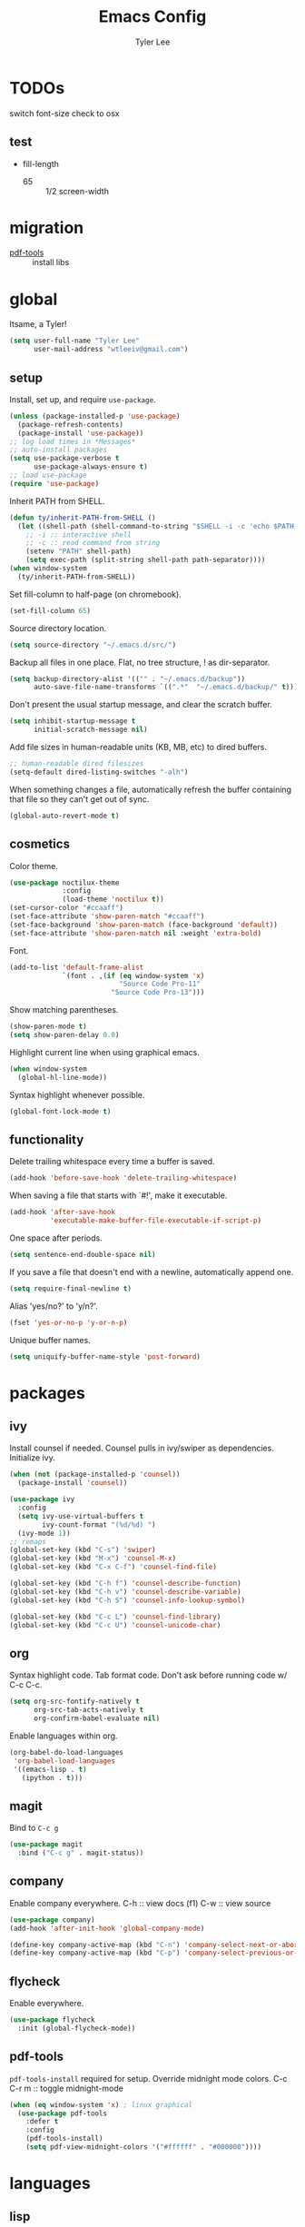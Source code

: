 #+TITLE: Emacs Config
#+AUTHOR: Tyler Lee
#+EMAIL: wtleeiv@gmail.com
* TODOs

switch font-size check to osx

** test

- fill-length
  - 65 :: 1/2 screen-width

* migration

- [[https://github.com/politza/pdf-tools][pdf-tools]] :: install libs

* global

Itsame, a Tyler!
#+BEGIN_SRC emacs-lisp
  (setq user-full-name "Tyler Lee"
        user-mail-address "wtleeiv@gmail.com")
#+END_SRC

** setup

Install, set up, and require ~use-package~.
#+BEGIN_SRC emacs-lisp
  (unless (package-installed-p 'use-package)
    (package-refresh-contents)
    (package-install 'use-package))
  ;; log load times in *Messages*
  ;; auto-install packages
  (setq use-package-verbose t
        use-package-always-ensure t)
  ;; load use-package
  (require 'use-package)
#+END_SRC

Inherit PATH from SHELL.
#+BEGIN_SRC emacs-lisp
  (defun ty/inherit-PATH-from-SHELL ()
    (let ((shell-path (shell-command-to-string "$SHELL -i -c 'echo $PATH'")))
      ;; -i :: interactive shell
      ;; -c :: read command from string
      (setenv "PATH" shell-path)
      (setq exec-path (split-string shell-path path-separator))))
  (when window-system
    (ty/inherit-PATH-from-SHELL))
#+END_SRC

Set fill-column to half-page (on chromebook).
#+BEGIN_SRC emacs-lisp
  (set-fill-column 65)
#+END_SRC

Source directory location.
#+BEGIN_SRC emacs-lisp
  (setq source-directory "~/.emacs.d/src/")
#+END_SRC

Backup all files in one place. Flat, no tree structure, ! as
dir-separator.
#+BEGIN_SRC emacs-lisp
    (setq backup-directory-alist '(("" . "~/.emacs.d/backup"))
          auto-save-file-name-transforms `((".*"  "~/.emacs.d/backup/" t)))
#+END_SRC

Don't present the usual startup message, and clear the scratch
buffer.
#+BEGIN_SRC emacs-lisp
  (setq inhibit-startup-message t
        initial-scratch-message nil)
#+END_SRC

Add file sizes in human-readable units (KB, MB, etc) to dired
buffers.
#+BEGIN_SRC emacs-lisp
  ;; human-readable dired filesizes
  (setq-default dired-listing-switches "-alh")
#+END_SRC

When something changes a file, automatically refresh the
buffer containing that file so they can't get out of sync.
#+BEGIN_SRC emacs-lisp
  (global-auto-revert-mode t)
#+END_SRC

** cosmetics

Color theme.
#+BEGIN_SRC emacs-lisp
  (use-package noctilux-theme
               :config
               (load-theme 'noctilux t))
  (set-cursor-color "#ccaaff")
  (set-face-attribute 'show-paren-match "#ccaaff")
  (set-face-background 'show-paren-match (face-background 'default))
  (set-face-attribute 'show-paren-match nil :weight 'extra-bold)
#+END_SRC

Font.
#+BEGIN_SRC emacs-lisp
  (add-to-list 'default-frame-alist
               `(font . ,(if (eq window-system 'x)
                             "Source Code Pro-11"
                           "Source Code Pro-13")))
#+END_SRC

Show matching parentheses.
#+BEGIN_SRC emacs-lisp
  (show-paren-mode t)
  (setq show-paren-delay 0.0)
#+END_SRC

Highlight current line when using graphical emacs.
#+BEGIN_SRC emacs-lisp
  (when window-system
    (global-hl-line-mode))
#+END_SRC

Syntax highlight whenever possible.
#+BEGIN_SRC emacs-lisp
  (global-font-lock-mode t)
#+END_SRC

** functionality

Delete trailing whitespace every time a buffer is saved.
#+BEGIN_SRC emacs-lisp
  (add-hook 'before-save-hook 'delete-trailing-whitespace)
#+END_SRC

When saving a file that starts with `#!', make it executable.
#+BEGIN_SRC emacs-lisp
  (add-hook 'after-save-hook
            'executable-make-buffer-file-executable-if-script-p)
#+END_SRC

One space after periods.
#+BEGIN_SRC emacs-lisp
  (setq sentence-end-double-space nil)
#+END_SRC

If you save a file that doesn't end with a newline, automatically
append one.
#+BEGIN_SRC emacs-lisp
  (setq require-final-newline t)
#+END_SRC

Alias 'yes/no?' to 'y/n?'.
#+BEGIN_SRC emacs-lisp
  (fset 'yes-or-no-p 'y-or-n-p)
#+END_SRC

Unique buffer names.
#+BEGIN_SRC emacs-lisp
  (setq uniquify-buffer-name-style 'post-forward)
#+END_SRC

* packages

** ivy

Install counsel if needed. Counsel pulls in ivy/swiper as
dependencies. Initialize ivy.
#+BEGIN_SRC emacs-lisp
  (when (not (package-installed-p 'counsel))
    (package-install 'counsel))

  (use-package ivy
    :config
    (setq ivy-use-virtual-buffers t
          ivy-count-format "(%d/%d) ")
    (ivy-mode 1))
  ;; remaps
  (global-set-key (kbd "C-s") 'swiper)
  (global-set-key (kbd "M-x") 'counsel-M-x)
  (global-set-key (kbd "C-x C-f") 'counsel-find-file)

  (global-set-key (kbd "C-h f") 'counsel-describe-function)
  (global-set-key (kbd "C-h v") 'counsel-describe-variable)
  (global-set-key (kbd "C-h S") 'counsel-info-lookup-symbol)

  (global-set-key (kbd "C-c L") 'counsel-find-library)
  (global-set-key (kbd "C-c U") 'counsel-unicode-char)
#+END_SRC
** org

Syntax highlight code.
Tab format code.
Don't ask before running code w/ C-c C-c.
#+BEGIN_SRC emacs-lisp
    (setq org-src-fontify-natively t
          org-src-tab-acts-natively t
          org-confirm-babel-evaluate nil)
#+END_SRC

Enable languages within org.
#+BEGIN_SRC emacs-lisp
  (org-babel-do-load-languages
   'org-babel-load-languages
   '((emacs-lisp . t)
     (ipython . t)))
#+END_SRC

** magit

Bind to =C-c g=
#+BEGIN_SRC emacs-lisp
  (use-package magit
    :bind ("C-c g" . magit-status))
#+END_SRC

** company

Enable company everywhere.
C-h :: view docs (f1)
C-w :: view source
#+BEGIN_SRC emacs-lisp
  (use-package company)
  (add-hook 'after-init-hook 'global-company-mode)

  (define-key company-active-map (kbd "C-n") 'company-select-next-or-abort)
  (define-key company-active-map (kbd "C-p") 'company-select-previous-or-abort)
#+END_SRC

** flycheck

Enable everywhere.
#+BEGIN_SRC emacs-lisp
  (use-package flycheck
    :init (global-flycheck-mode))
#+END_SRC

** pdf-tools

~pdf-tools-install~ required for setup.
Override midnight mode colors.
C-c C-r m :: toggle midnight-mode
#+BEGIN_SRC emacs-lisp
  (when (eq window-system 'x) ; linux graphical
    (use-package pdf-tools
      :defer t
      :config
      (pdf-tools-install)
      (setq pdf-view-midnight-colors '("#ffffff" . "#000000"))))
#+END_SRC

* languages

** lisp

Sly is installed by roswell.
#+BEGIN_SRC emacs-lisp
  (when (eq window-system 'x)
    (load (expand-file-name "~/.roswell/helper.el")))

  (defun ty/use-lispy ()
    (lispy-mode 1))

  (use-package lispy
    :config
    (add-hook 'emacs-lisp-mode-hook 'ty/use-lispy))
#+END_SRC

** python

Use elpy, ipython interpreter, org-ipython.
Remove flymake from elpy.
#+BEGIN_SRC emacs-lisp
  (use-package elpy
    :config
    (elpy-enable)
    (setq python-shell-interpreter "ipython"
      python-shell-interpreter-args "-i --simple-prompt")
    (setq elpy-modules (remq 'elpy-module-flymake elpy-modules)))

  (use-package ob-ipython
    :defer t)
#+END_SRC
